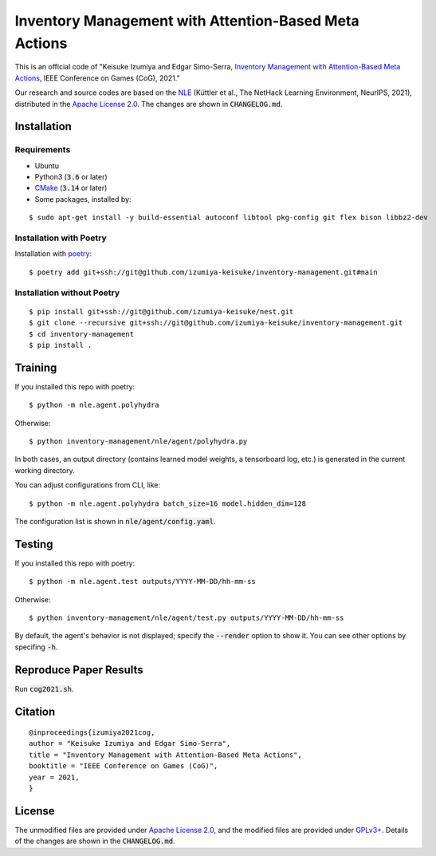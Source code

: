 ######################################################
Inventory Management with Attention-Based Meta Actions
######################################################

This is an official code of "Keisuke Izumiya and Edgar Simo-Serra, `Inventory Management with Attention-Based Meta Actions <https://esslab.jp/~izumiya/papers/izumiya2021cog/izumiya2021cog.pdf>`_, IEEE Conference on Games (CoG), 2021."

Our research and source codes are based on the `NLE <https://github.com/facebookresearch/nle>`_ (Küttler et al., The NetHack Learning Environment, NeurIPS, 2021), distributed in the `Apache License 2.0 <https://www.apache.org/licenses/LICENSE-2.0>`_.
The changes are shown in :code:`CHANGELOG.md`.

************
Installation
************

Requirements
============

* Ubuntu
* Python3 (:code:`3.6` or later)
* `CMake <https://cmake.org>`_ (:code:`3.14` or later)
* Some packages, installed by:
::

    $ sudo apt-get install -y build-essential autoconf libtool pkg-config git flex bison libbz2-dev

Installation with Poetry
========================

Installation with `poetry <https://python-poetry.org/>`_:
::

    $ poetry add git+ssh://git@github.com/izumiya-keisuke/inventory-management.git#main

Installation without Poetry
===========================

::

    $ pip install git+ssh://git@github.com/izumiya-keisuke/nest.git
    $ git clone --recursive git+ssh://git@github.com/izumiya-keisuke/inventory-management.git
    $ cd inventory-management
    $ pip install .

********
Training
********

If you installed this repo with poetry:
::

    $ python -m nle.agent.polyhydra

Otherwise:
::

    $ python inventory-management/nle/agent/polyhydra.py

In both cases, an output directory (contains learned model weights, a tensorboard log, etc.) is generated in the current working directory.

You can adjust configurations from CLI, like:
::

    $ python -m nle.agent.polyhydra batch_size=16 model.hidden_dim=128

The configuration list is shown in :code:`nle/agent/config.yaml`.

*******
Testing
*******

If you installed this repo with poetry:
::

    $ python -m nle.agent.test outputs/YYYY-MM-DD/hh-mm-ss

Otherwise:
::

    $ python inventory-management/nle/agent/test.py outputs/YYYY-MM-DD/hh-mm-ss

By default, the agent's behavior is not displayed; specify the :code:`--render` option to show it.
You can see other options by specifing :code:`-h`.

***********************
Reproduce Paper Results
***********************

Run :code:`cog2021.sh`.

********
Citation
********

::

    @inproceedings{izumiya2021cog,
    author = "Keisuke Izumiya and Edgar Simo-Serra",
    title = "Inventory Management with Attention-Based Meta Actions",
    booktitle = "IEEE Conference on Games (CoG)",
    year = 2021,
    }

*******
License
*******

The unmodified files are provided under `Apache License 2.0 <https://www.apache.org/licenses/LICENSE-2.0>`_, and the modified files are provided under `GPLv3+ <https://www.gnu.org/licenses/gpl-3.0.html>`_.
Details of the changes are shown in the :code:`CHANGELOG.md`.

